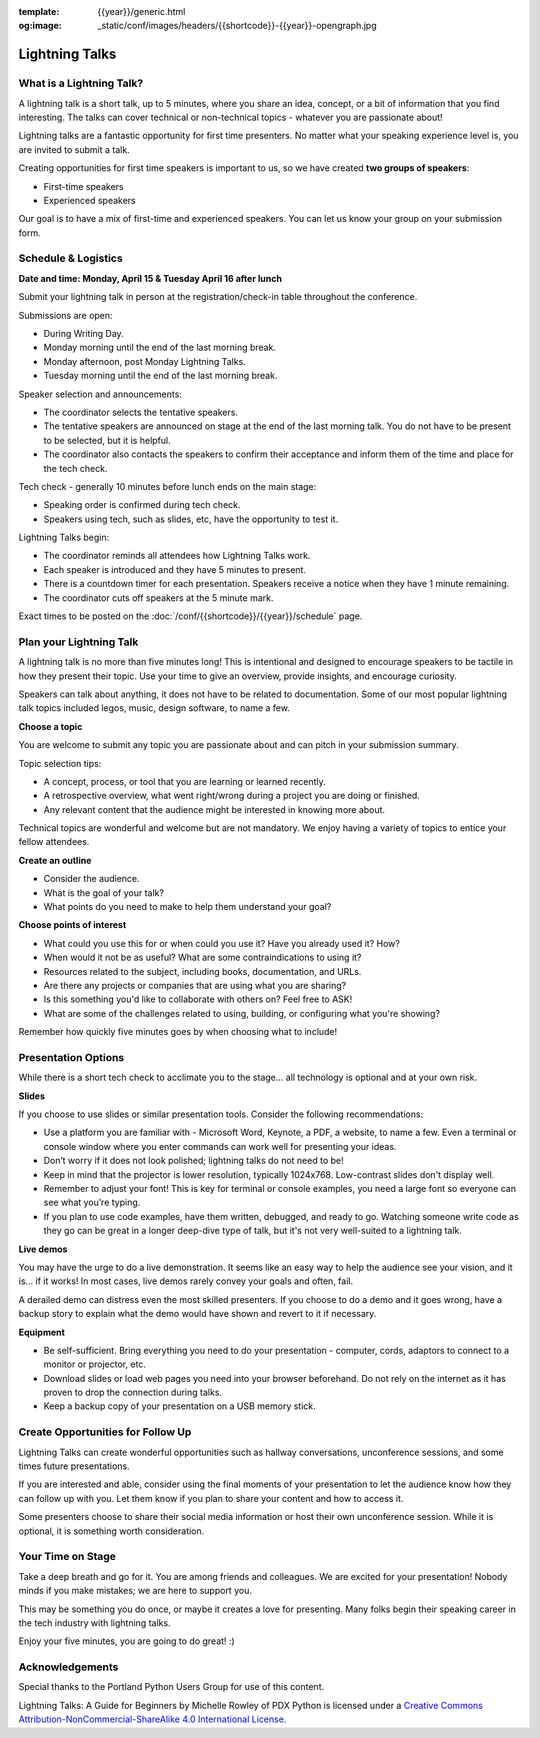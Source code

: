 :template: {{year}}/generic.html
:og:image: _static/conf/images/headers/{{shortcode}}-{{year}}-opengraph.jpg

Lightning Talks
===============

What is a Lightning Talk?
-------------------------

A lightning talk is a short talk, up to 5 minutes, where you share an idea, concept, or a bit of information that you find interesting. The talks can cover technical or non-technical topics - whatever you are passionate about!

Lightning talks are a fantastic opportunity for first time presenters. No matter what your speaking experience level is, you are invited to submit a talk.

Creating opportunities for first time speakers is important to us, so we have created **two groups of speakers**:

* First-time speakers
* Experienced speakers

Our goal is to have a mix of first-time and experienced speakers. You can let us know your group on your submission form.

Schedule & Logistics
----------------------

**Date and time: Monday, April 15 & Tuesday April 16 after lunch**

Submit your lightning talk in person at the registration/check-in table throughout the conference.

Submissions are open:

-  During Writing Day.
-  Monday morning until the end of the last morning break.
-  Monday afternoon, post Monday Lightning Talks.
-  Tuesday morning until the end of the last morning break.

Speaker selection and announcements:

- The coordinator selects the tentative speakers.
- The tentative speakers are announced on stage at the end of the last morning talk. You do not have to be present to be selected, but it is helpful. 
- The coordinator also contacts the speakers to confirm their acceptance and inform them of the time and place for the tech check.

Tech check - generally 10 minutes before lunch ends on the main stage:

- Speaking order is confirmed during tech check.
- Speakers using tech, such as slides, etc, have the opportunity to test it.

Lightning Talks begin:

- The coordinator reminds all attendees how Lightning Talks work.
- Each speaker is introduced and they have 5 minutes to present.
- There is a countdown timer for each presentation. Speakers receive a notice when they have 1 minute remaining.
- The coordinator cuts off speakers at the 5 minute mark.

Exact times to be posted on the :doc:`/conf/{{shortcode}}/{{year}}/schedule` page.


Plan your Lightning Talk
------------------------

A lightning talk is no more than five minutes long! This is intentional and designed to encourage speakers to be tactile in how they present their topic. Use your time to give an overview, provide insights, and encourage curiosity. 

Speakers can talk about anything, it does not have to be related to documentation. Some of our most popular lightning talk topics included legos, music, design software, to name a few.

**Choose a topic**

You are welcome to submit any topic you are passionate about and can pitch in your submission summary.

Topic selection tips:

- A concept, process, or tool that you are learning or learned recently.
- A retrospective overview, what went right/wrong during a project you are doing or finished.
- Any relevant content that the audience might be interested in knowing more about.

Technical topics are wonderful and welcome but are not mandatory. We enjoy having a variety of topics to entice your fellow attendees.

**Create an outline**

- Consider the audience. 
- What is the goal of your talk? 
- What points do you need to make to help them understand your goal? 
 
**Choose points of interest**

- What could you use this for or when could you use it? Have you already used it? How?
- When would it not be as useful? What are some contraindications to using it?
- Resources related to the subject, including books, documentation, and URLs.
- Are there any projects or companies that are using what you are sharing?
- Is this something you'd like to collaborate with others on? Feel free to ASK!
- What are some of the challenges related to using, building, or configuring what you're showing?

Remember how quickly five minutes goes by when choosing what to include!

Presentation Options
--------------------

While there is a short tech check to acclimate you to the stage... all technology is optional and at your own risk.

**Slides**

If you choose to use slides or similar presentation tools. Consider the following recommendations:

- Use a platform you are familiar with - Microsoft Word, Keynote, a PDF, a website, to name a few. Even a terminal or console window where you enter commands can work well for presenting your ideas.
- Don’t worry if it does not look polished; lightning talks do not need to be!
- Keep in mind that the projector is lower resolution, typically 1024x768. Low-contrast slides don't display well.
- Remember to adjust your font! This is key for terminal or console examples, you need a large font so everyone can see what you’re typing.
- If you plan to use code examples, have them written, debugged, and ready to go. Watching someone write code as they go can be great in a longer deep-dive type of talk, but it's not very well-suited to a lightning talk.


**Live demos**

You may have the urge to do a live demonstration. It seems like an easy way to help the audience see your vision, and it is… if it works! In most cases, live demos rarely convey your goals and often, fail. 

A derailed demo can distress even the most skilled presenters. If you choose to do a demo and it goes wrong, have a backup story to explain what the demo would have shown and revert to it if necessary.

**Equipment**

- Be self-sufficient. Bring everything you need to do your presentation - computer, cords, adaptors to connect to a monitor or projector, etc.
- Download slides or load web pages you need into your browser beforehand. Do not rely on the internet as it has proven to drop the connection during talks.
- Keep a backup copy of your presentation on a USB memory stick.

Create Opportunities for Follow Up
----------------------------------

Lightning Talks can create wonderful opportunities such as hallway conversations, unconference sessions, and some times future presentations.

If you are interested and able, consider using the final moments of your presentation to let the audience know how they can follow up with you. Let them know if you plan to share your content and how to access it. 

Some presenters choose to share their social media information or host their own unconference session. While it is optional, it is something worth consideration.

Your Time on Stage
------------------

Take a deep breath and go for it. You are among friends and colleagues. We are excited for your presentation! Nobody minds if you make mistakes; we are here to support you.

This may be something you do once, or maybe it creates a love for presenting. Many folks begin their speaking career in the tech industry with lightning talks. 

Enjoy your five minutes, you are going to do great! :)


Acknowledgements
----------------

Special thanks to the Portland Python Users Group for use of this content.

Lightning Talks: A Guide for Beginners by Michelle Rowley of PDX Python is licensed under a `Creative Commons Attribution-NonCommercial-ShareAlike 4.0 International License <http://creativecommons.org/licenses/by-nc-sa/4.0/>`__.
